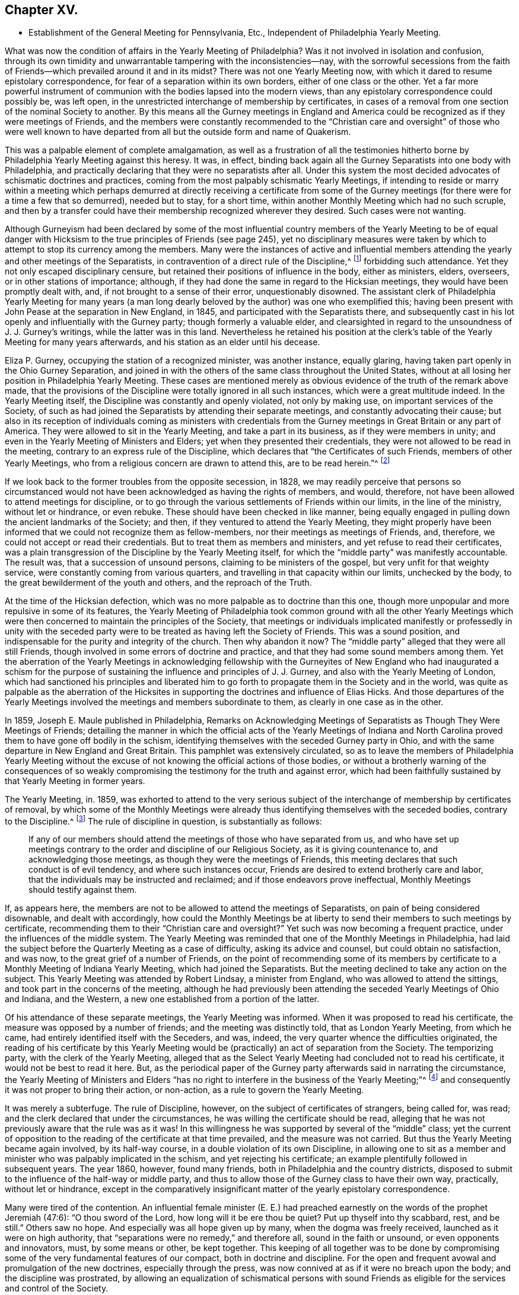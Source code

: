 == Chapter XV.

[.chapter-synopsis]
* Establishment of the General Meeting for Pennsylvania, Etc., Independent of Philadelphia Yearly Meeting.

What was now the condition of affairs in the Yearly Meeting of Philadelphia?
Was it not involved in isolation and confusion,
through its own timidity and unwarrantable tampering with the inconsistencies--nay,
with the sorrowful secessions from the faith of Friends--which
prevailed around it and in its midst?
There was not one Yearly Meeting now,
with which it dared to resume epistolary correspondence,
for fear of a separation within its own borders, either of one class or the other.
Yet a far more powerful instrument of communion with
the bodies lapsed into the modern views,
than any epistolary correspondence could possibly be, was left open,
in the unrestricted interchange of membership by certificates,
in cases of a removal from one section of the nominal Society to another.
By this means all the Gurney meetings in England and America
could be recognized as if they were meetings of Friends,
and the members were constantly recommended to the "`Christian
care and oversight`" of those who were well known to have departed
from all but the outside form and name of Quakerism.

This was a palpable element of complete amalgamation,
as well as a frustration of all the testimonies hitherto
borne by Philadelphia Yearly Meeting against this heresy.
It was, in effect,
binding back again all the Gurney Separatists into one body with Philadelphia,
and practically declaring that they were no separatists after all.
Under this system the most decided advocates of schismatic doctrines and practices,
coming from the most palpably schismatic Yearly Meetings,
if intending to reside or marry within a meeting which perhaps
demurred at directly receiving a certificate from some of the Gurney
meetings (for there were for a time a few that so demurred),
needed but to stay, for a short time,
within another Monthly Meeting which had no such scruple,
and then by a transfer could have their membership recognized wherever they desired.
Such cases were not wanting.

Although Gurneyism had been declared by some of the most influential
country members of the Yearly Meeting to be of equal danger with
Hicksism to the true principles of Friends (see page 245),
yet no disciplinary measures were taken by which
to attempt to stop its currency among the members.
Many were the instances of active and influential members
attending the yearly and other meetings of the Separatists,
in contravention of a direct rule of the Discipline,^
footnote:[[.book-title]#Discipline of Philadelphia Yearly Meeting,# p. 70 and 71 of old edition.]
forbidding such attendance.
Yet they not only escaped disciplinary censure,
but retained their positions of influence in the body, either as ministers, elders,
overseers, or in other stations of importance; although,
if they had done the same in regard to the Hicksian meetings,
they would have been promptly dealt with, and, if not brought to a sense of their error,
unquestionably disowned.
The assistant clerk of Philadelphia Yearly Meeting for many years (a man
long dearly beloved by the author) was one who exemplified this;
having been present with John Pease at the separation in New England, in 1845,
and participated with the Separatists there,
and subsequently cast in his lot openly and influentially with the Gurney party;
though formerly a valuable elder,
and clearsighted in regard to the unsoundness of J. J. Gurney`'s writings,
while the latter was in this land.
Nevertheless he retained his position at the clerk`'s
table of the Yearly Meeting for many years afterwards,
and his station as an elder until his decease.

Eliza P. Gurney, occupying the station of a recognized minister, was another instance,
equally glaring, having taken part openly in the Ohio Gurney Separation,
and joined in with the others of the same class throughout the United States,
without at all losing her position in Philadelphia Yearly Meeting.
These cases are mentioned merely as obvious evidence
of the truth of the remark above made,
that the provisions of the Discipline were totally ignored in all such instances,
which were a great multitude indeed.
In the Yearly Meeting itself, the Discipline was constantly and openly violated,
not only by making use, on important services of the Society,
of such as had joined the Separatists by attending their separate meetings,
and constantly advocating their cause;
but also in its reception of individuals coming as ministers with credentials
from the Gurney meetings in Great Britain or any part of America.
They were allowed to sit in the Yearly Meeting, and take a part in its business,
as if they were members in unity; and even in the Yearly Meeting of Ministers and Elders;
yet when they presented their credentials,
they were not allowed to be read in the meeting,
contrary to an express rule of the Discipline,
which declares that "`the Certificates of such Friends, members of other Yearly Meetings,
who from a religious concern are drawn to attend this, are to be read herein.`"^
footnote:[[.book-title]#Discipline of Philadelphia Yearly Meeting,# page 160, old edition.]

If we look back to the former troubles from the opposite secession, in 1828,
we may readily perceive that persons so circumstanced would
not have been acknowledged as having the rights of members,
and would, therefore, not have been allowed to attend meetings for discipline,
or to go through the various settlements of Friends within our limits,
in the line of the ministry, without let or hindrance, or even rebuke.
These should have been checked in like manner,
being equally engaged in pulling down the ancient landmarks of the Society; and then,
if they ventured to attend the Yearly Meeting,
they might properly have been informed that we could not recognize them as fellow-members,
nor their meetings as meetings of Friends, and, therefore,
we could not accept or read their credentials.
But to treat them as members and ministers, and yet refuse to read their certificates,
was a plain transgression of the Discipline by the Yearly Meeting itself,
for which the "`middle party`" was manifestly accountable.
The result was, that a succession of unsound persons,
claiming to be ministers of the gospel, but very unfit for that weighty service,
were constantly coming from various quarters,
and travelling in that capacity within our limits, unchecked by the body,
to the great bewilderment of the youth and others, and the reproach of the Truth.

At the time of the Hicksian defection,
which was no more palpable as to doctrine than this one,
though more unpopular and more repulsive in some of its features,
the Yearly Meeting of Philadelphia took common ground with all the other Yearly
Meetings which were then concerned to maintain the principles of the Society,
that meetings or individuals implicated manifestly or professedly in unity with
the seceded party were to be treated as having left the Society of Friends.
This was a sound position, and indispensable for the purity and integrity of the church.
Then why abandon it now?
The "`middle party`" alleged that they were all still Friends,
though involved in some errors of doctrine and practice,
and that they had some sound members among them.
Yet the aberration of the Yearly Meetings in acknowledging fellowship
with the Gurneyites of New England who had inaugurated a schism for the
purpose of sustaining the influence and principles of J. J. Gurney,
and also with the Yearly Meeting of London,
which had sanctioned his principles and liberated him to
go forth to propagate them in the Society and in the world,
was quite as palpable as the aberration of the Hicksites
in supporting the doctrines and influence of Elias Hicks.
And those departures of the Yearly Meetings involved
the meetings and members subordinate to them,
as clearly in one case as in the other.

In 1859, Joseph E. Maule published in Philadelphia, [.book-title]#Remarks on Acknowledging Meetings of Separatists as Though They Were Meetings of Friends;#
detailing the manner in which the official acts of the Yearly Meetings of Indiana
and North Carolina proved them to have gone off bodily in the schism,
identifying themselves with the seceded Gurney party in Ohio,
and with the same departure in New England and Great Britain.
This pamphlet was extensively circulated,
so as to leave the members of Philadelphia Yearly Meeting without
the excuse of not knowing the official actions of those bodies,
or without a brotherly warning of the consequences of so weakly
compromising the testimony for the truth and against error,
which had been faithfully sustained by that Yearly Meeting in former years.

The Yearly Meeting, in.
1859,
was exhorted to attend to the very serious subject of the
interchange of membership by certificates of removal,
by which some of the Monthly Meetings were already
thus identifying themselves with the seceded bodies,
contrary to the Discipline.^
footnote:[[.book-title]#Discipline of Philadelphia Yearly Meeting,# pages 70, 71.]
The rule of discipline in question, is substantially as follows:

[quote]
____

If any of our members should attend the meetings of those who have separated from us,
and who have set up meetings contrary to the order and discipline of our Religious Society,
as it is giving countenance to, and acknowledging those meetings,
as though they were the meetings of Friends,
this meeting declares that such conduct is of evil tendency,
and where such instances occur, Friends are desired to extend brotherly care and labor,
that the individuals may be instructed and reclaimed;
and if those endeavors prove ineffectual, Monthly Meetings should testify against them.
____

If, as appears here,
the members are not to be allowed to attend the meetings of Separatists,
on pain of being considered disownable, and dealt with accordingly,
how could the Monthly Meetings be at liberty to send
their members to such meetings by certificate,
recommending them to their "`Christian care and oversight?`"
Yet such was now becoming a frequent practice, under the influences of the middle system.
The Yearly Meeting was reminded that one of the Monthly Meetings in Philadelphia,
had laid the subject before the Quarterly Meeting as a case of difficulty,
asking its advice and counsel, but could obtain no satisfaction, and was now,
to the great grief of a number of Friends,
on the point of recommending some of its members by certificate
to a Monthly Meeting of Indiana Yearly Meeting,
which had joined the Separatists.
But the meeting declined to take any action on the subject.
This Yearly Meeting was attended by Robert Lindsay, a minister from England,
who was allowed to attend the sittings, and took part in the concerns of the meeting,
although he had previously been attending the seceded Yearly Meetings of Ohio and Indiana,
and the Western, a new one established from a portion of the latter.

Of his attendance of these separate meetings, the Yearly Meeting was informed.
When it was proposed to read his certificate,
the measure was opposed by a number of friends; and the meeting was distinctly told,
that as London Yearly Meeting, from which he came,
had entirely identified itself with the Seceders, and was, indeed,
the very quarter whence the difficulties originated,
the reading of his certificate by this Yearly Meeting would
be (practically) an act of separation from the Society.
The temporizing party, with the clerk of the Yearly Meeting,
alleged that as the Select Yearly Meeting had concluded not to read his certificate,
it would not be best to read it here.
But, as the periodical paper of the Gurney party afterwards said in narrating the circumstance,
the Yearly Meeting of Ministers and Elders "`has no right
to interfere in the business of the Yearly Meeting;`"^
footnote:[[.book-title]#Friends`' Review,# vol.
xii, p. 536.]
and consequently it was not proper to bring their action, or non-action,
as a rule to govern the Yearly Meeting.

It was merely a subterfuge.
The rule of Discipline, however, on the subject of certificates of strangers,
being called for, was read; and the clerk declared that under the circumstances,
he was willing the certificate should be read,
alleging that he was not previously aware that the rule was as it was!
In this willingness he was supported by several of the "`middle`" class;
yet the current of opposition to the reading of the certificate at that time prevailed,
and the measure was not carried.
But thus the Yearly Meeting became again involved, by its half-way course,
in a double violation of its own Discipline,
in allowing one to sit as a member and minister who was palpably implicated in the schism,
and yet rejecting his certificate; an example plentifully followed in subsequent years.
The year 1860, however, found many friends,
both in Philadelphia and the country districts,
disposed to submit to the influence of the half-way or middle party,
and thus to allow those of the Gurney class to have their own way, practically,
without let or hindrance,
except in the comparatively insignificant matter
of the yearly epistolary correspondence.

Many were tired of the contention.
An influential female minister (E. E.) had preached
earnestly on the words of the prophet Jeremiah (47:6):
"`O thou sword of the Lord, how long will it be ere thou be quiet?
Put up thyself into thy scabbard, rest, and be still.`"
Others saw no hope.
And especially was all hope given up by many, when the dogma was freely received,
launched as it were on high authority,
that "`separations were no remedy,`" and therefore all, sound in the faith or unsound,
or even opponents and innovators, must, by some means or other, be kept together.
This keeping of all together was to be done by compromising
some of the very fundamental features of our compact,
both in doctrine and discipline.
For the open and frequent avowal and promulgation of the new doctrines,
especially through the press, was now connived at as if it were no breach upon the body;
and the discipline was prostrated,
by allowing an equalization of schismatical persons with sound
Friends as eligible for the services and control of the Society.

The Gurney portion of the members were pretty well
contented with this system for the present,
for it gave them full scope to carry on their measures without contending for them,
though without the direct and open sanction of the body.
Certificates for foreign ministers, though rejected by the Yearly Meeting,
could be read in some one of the meetings under the control of the party,
and all the novelties deemed desirable could be encouraged to the full,
and with entire impunity.
They were willing, therefore, to wait, in patience and hope,
for a time when they would be able to take control of the Yearly Meeting themselves,
being satisfied that the tendency of things was to that result.
Yet there were those, in various portions of Philadelphia Yearly Meeting,
who could not unite with these compromising measures, seeing their entire inconsistency,
and their inadequacy to the crisis; and feeling that the precious truths of the gospel,
committed to our trust as a people,
were not to be safely bartered away for a false peace--a mere fallacious
truce with those who were engaged in substituting a new system,
fundamentally at variance with the unchangeable truth as held by our worthy forefathers.

This sentiment indeed was cherished by a considerable
portion of the members in various parts;
and a few here and there were prepared to act in accordance with the conviction;
though many others,
whose whole heart and soul should have been engaged to sustain the Lord`'s cause,
when the day of trial came were found to flinch, and, under a cowardly fear,
to plead the necessity of submission to the sense of the body.
Though "`armed and carrying bows,`" they "`turned back in the day of battle.`"
Thus the numbers of those who through all were truly concerned
to be found standing as it were with their lives in their hands,
firm for the ancient standard,
without calculating consequences by carnal reasonings and pleas,
were reduced to so small a remnant that they were even fewer
than those who lapped water in the army of Gideon,
who were selected as the instruments for executing the counsel of the Most High.
The interchange of membership by certificates to and from the seceded bodies,
at length became so frequent a practice among the several Monthly Meetings,
that its inconsistency and danger engaged the solid attention of Bucks Quarterly Meeting;
many of the members thereof being convinced that it was carrying
the meetings rapidly into complication with the schism.
The result was that Bucks Quarter sent up in its report to the Yearly Meeting,
in the spring of 1860, a request that the subject might claim its consideration,
so that the Monthly Meetings might be instructed as to what course they should pursue.

The Northern District Monthly Meeting in Philadelphia had already
sent up to Philadelphia Quarterly Meeting a proposition for referring
this important subject to the Yearly Meeting for its consideration,
so that the Monthly Meetings might be instructed how to act.
But the Quarterly Meeting declined to take any steps in regard to it;
one influential elder remarking that the carrying of it to the
Yearly Meeting "`would only cause trouble,`" and that "`the Monthly
Meetings certainly had a discretionary power.`"
Poor ground this for refusing to open the way to a safe decision of so vital a matter,
on which so much diversity existed.
In the eleventh month, 1859,
an Appeal had been presented to Philadelphia Quarterly Meeting,
signed by some of the members of the Northern District Monthly Meeting in that city,
on the same subject.
The Quarterly Meeting refused to hear this appeal,
and the appellants therefore notified the ensuing Quarter, in the second month, 1860,
of their intention to carry up their appeal to the Yearly Meeting.
The Quarterly Meeting declined to recognize their right of appeal,
or to appoint respondents on its part, as usual, to the Yearly Meeting.
Meantime the Monthly Meeting went on,
recommending several of its members to one or more
separate meetings within the limits of Indiana.
This constrained the appellants to carry their appeal to the Yearly Meeting of 1860.
It was as follows:

[.embedded-content-document]
--

[.letter-heading]
To The Yearly Meeting.

As members of the Religious Society of Friends,
truly concerned for the support of its Discipline and ancient testimonies,
we feel constrained to appeal to the Yearly Meeting against the course pursued by some
of the members of the Monthly Meeting of Friends of Philadelphia for the Northern District,
who have violated the Discipline of our Yearly Meeting,
by sending certificates of membership to meetings of separatists;
thus giving countenance to,
and acknowledging those meetings as though they were meetings of Friend +++[+++of]
which our Yearly Meeting declares that such conduct is of evil tendency,
and repugnant to the harmony and well-being of our Religious Society;
and which we have found to be sorrowfully true in every particular.
And we apprehend that our rights of membership in religious
Society have been endangered by such proceedings.

And we also feel constrained to appeal against Philadelphia Quarterly Meeting,
for refusing to hear our appeal against those disorderly acts,
as it still further jeopardizes our rights of membership.

--

Had these three members the right of appeal on this subject, or had they not?
The subject was a momentous one, affecting the whole constitution of the Society.
The Discipline guarantees to every member who thinks himself aggrieved
by the judgment of his Monthly Meeting in his case,
the right of appeal.
This wording of the rule--in his case--which was probably intended rather
as an explanation than as a limitation,--was taken advantage of,
against the appellants,
by the allegation that no judgment had been issued by the Monthly Meeting against them,
individually,
that in short they had had no case pending in the Monthly
Meeting--not having been dealt with at all as delinquents,
or offenders against the Discipline--that the right of appeal was here confined to those
who had been testified against by their Monthly Meeting--that the present matter was
a mere difference of sentiment respecting the action of the Monthly Meeting,
and therefore that it was not a proper subject for an appeal.

This, however, was an unworthy quibble,
for the purpose of setting the matter easily aside without a hearing.
The subject of the appeal was well known to be of a highly important character,
and it was also known that appeals more or less similar in circumstances
had on various occasions in former years been presented and entertained,
for the cause of justice, by the superior meetings,
especially during the troubles with the disciples of Elias Hicks.^
footnote:[See Vol.
1, chap.
4.]
If not as an appeal, yet at least as a remonstrance against a supposed great wrong,
endangering, in their apprehension, the rights of membership of those presenting it,
and also of many others, as well as the safety of the Society, and its proper identity,
it ought surely to have been heard, both by the Quarterly, and, if needed,
by the Yearly Meeting.
The Yearly Meeting of 1860 came in due course, on the 16th of the fourth month.
After it was opened for business on Second-day morning,
the clerk mentioned that he found on the table a paper endorsed,
_Appeal to Philadelphia Yearly Meeting;_
but that none of the reports from the Quarters alluded to any appeal.
He inquired what disposal should be made of it.
After some time, he rose again, and added that, on looking into the paper,
it appeared to be signed by three persons,
and to be an appeal against their Monthly Meeting`'s action in
sending certificates to Monthly Meetings of other Yearly Meetings;
and, as this subject would come up from the minutes of Bucks Quarter,
he inquired whether it would not be better to postpone
the consideration of it till that time.
To this the appellants consented, in the full confidence that they would then be heard.

On Fourth-day afternoon,
the subject as brought up by Bucks Quarterly Meeting came under consideration.
After a great deal had been said for and against the practice in question,
some of it savory and pertinent, and much of it quite the contrary,
and not needful to be repeated here;
and many of those who had formerly been relied upon
as opposed to this inconsistency had given way,
under the plea that way did not open to do anything, and therefore it was best to submit,
the clerk made a minute,
stating in substance that the subject had been "`deliberately considered,
and way did not open to take any step;
but that the Monthly Meetings were directed to keep
to our Discipline in relation to that subject.`"
One of those who had been really valiant for the truth, but,
under the paralyzing influence of an attachment to some of the half-way leaders,
had previously stated his opinion that way did not open to do anything,
immediately rose and said that he thought the latter part of the minute
(respecting keeping to the Discipline) had better be stricken out.
Solomon Lukens, an elder, who sat near the table, turned round and said, "`I hope not!`"
But the clerk, without waiting for further expression,
immediately ran his pen through that part of the minute, remarking,
"`It don`'t change the Discipline;`" apparently regardless of the manifest fact,
that though it did not change the Discipline,
yet it changed the position of the Yearly Meeting in relation to the Discipline,
as it showed that the meeting was afraid to recommend a strict compliance therewith,
which would have necessarily resulted in the disownment of all who should persist
in adhering to the apostatizing course which was the cause of all this trouble.

At the next sitting,
one of the appellants called the attention of the meeting to the appeal,
reminding Friends that the understanding was,
that it was to be attended to when the subject from Bucks Quarter was considered;
which had now been done,
and the meeting appeared to be drawing towards its closing business.
The clerk now attempted to check any further opening of the case;
saying that "`he had expected it was understood that this matter was settled
when the report from Bucks Quarter was read and disposed of,
as the subject in each was similar.`"
This was exceedingly unjust,
as the appellants had confided in his own proposition to hear their appeal at that time,
and they had had no full and fair opportunity of opening
and explaining the nature and extent of their grievance,
as they would have had before a committee appointed
for the purpose of hearing their appeal.
The clerk, moreover, as a member of the Quarter appealed against,
had no right to a voice in the question, according to our Discipline.
But several other members of the same Quarterly Meeting
now assumed to object to any reopening of the subject,
notwithstanding this plain previous understanding.

One influential member of Philadelphia Quarterly Meeting
stated that he had seen the appeal addressed to that Quarter,
and that it was not an appeal,
but a remonstrance against sending certificates to certain meetings.
Another member of the same Quarter said, he likewise had seen the appeal,
and he designated it as wrong, or disorderly,
for persons to come before the Yearly Meeting in this way!
Another member of it said,
there ought to have been a committee appointed early in the Yearly Meeting,
to examine the paper, and then they should have reported that it was a wrong thing, etc.
Indeed,
it seemed as if the members of the very Quarterly
Meeting against which the appeal was presented,
were the main opponents now to its being heard,
in direct contravention of the Discipline.
They were, however, followed by members from other Quarters,
opposing any hearing of the appeal,
and censuring the appellants for coming thus before the Yearly Meeting.
Some then proposed that the meeting should go on with other business--which
was done--and thus the appeal was rejected without being heard,
in violation of the express understanding given in the early part of the meeting!
Friends who deeply felt and mourned over these departures,
now lost all hope of Philadelphia Yearly Meeting doing anything effective to
stay the progress of the secession from the true principles of the Society.
They had done what they could to avert the downward course,
but all their efforts had been rejected, and appeared now to be of no avail.

These saw with distress,
that not only was Philadelphia Yearly Meeting entirely failing to withstand
the advances of the schism in any practical and effective way,
but that it was officially permitting such a series of measures in the
subordinate meetings as must eventuate in a complete amalgamation with
those who had openly joined the secession in other places.
It had now refused to interfere with this amalgamation,
had stricken out from its minute even a recommendation to keep to the Discipline,
and was, in its own constant practice, setting an example of placing the avowed,
and active, and influential Gurneyites on an equality with any other members,^
footnote:[See chap.
15.]
when they ought to have had disciplinary measures extended to them,
to convince them of their errors, and if not reclaimed, to have been disowned.
They saw, too, that for themselves as individuals, and for their families,
there was no safety from being swallowed up in this vortex,
but in firmly and openly withstanding it;
although a faithful stand against it might involve the very painful necessity
of calling in question the continued authority in the truth,
of the Yearly Meeting itself,
and clearing themselves from its now lapsed and apparently hopeless position.

It appeared to them that the time had fully come, for them to flee each one for his life;
or, in accordance with the words of John Justice, a minister from Bucks County,
spoken prophetically in the Northern District Meeting in the year 1838,
two weeks before his decease; when,
testifying of his sense of the coming of something "`even more
awful than anything we have ever yet had to pass through,`" he
predicted that "`those who are preserved in this time,
it will be as it were upon the broken pieces of the ship.`"^
footnote:[[.book-title]#The Friend,# 1845, page 196; and [.book-title]#J. E. Maule`'s Serious Review,# page 9.]
Not that all who at that time saw and mourned over the lapsed condition
of Philadelphia Yearly Meeting were alike prepared to act firmly and openly,
when the time came for an individual standing as in "`the valley of decision.`"
This was indeed found now to be a low place--too low for
the pride of man to find satisfaction in it.
Many were soaring above it, and saying to themselves or others,
that when something might occur, in which they would be joined by considerable numbers,
and by such and such eminent members,
so as to make a "`respectable`" body in their estimation,
then they would be willing to unite in opposing Gurneyism.
Others earnestly cried out that "`separations were no remedy,`"
and "`not to be resorted to under any circumstances;`" forgetting,
or ignoring the fact, that the schism was already upon them,
and the Yearly Meeting was falling into it!
Still others, like a portion of Gideon`'s host,
were "`fearful and afraid,`" and were therefore not prepared
for this warfare with "`principalities and powers.`"^
footnote:[Some who then made one plea or another
for remaining "`in the body,`" lapsing as it was,
found, after awhile, the entangled state they were in,
with all the innovations pressing upon them, yet with no power now to withstand them;
and began to charge those who had taken a firm stand in the day of decision,
with having increased their inability to oppose the inroads of Gurneyism,
by leaving them to themselves, instead of staying to help them.
These would now acknowledge that they wanted their aid.
But they seemed to forget the repeated warnings that
had been given them by those Friends while with them,
that the departure was a fundamental one;
and that they themselves had quietly looked on and allowed
the testimony of such to be treated with scorn and reproach,
and their efforts to sustain the cause frowned down.
Some of these now attempting to excuse their remaining with the lapsed body,
would allege that they continued to testify against the palpable innovations,
and therefore considered themselves clear of the responsibility.
Yet they still held their positions as active members of the meetings
which allowed the inroads to go on without effectually checking them;
and the old saying, quoted by Robert Barclay,
was applicable to them--__"`Quod facit per alium, facit per se.`"__]

Many Friends left the city for their homes on the same day that the meeting closed.
A few who were communing together early the next
day on the sorrowful condition of the church,
and the danger, which threatened all the members,
of being inextricably entangled in the secession,
believed it right to call together such as could be found still in the city,
who were opposed to the course taken by the Yearly Meeting,
inviting them to meet at the house of a friend at a later hour in the morning.
Twenty-two Friends accordingly assembled,
who sat together in silent waiting on the Wonderful Counsellor,
for his direction and help.
A solemn covering of good was sensibly felt over this little assembly,
with a ray of hope for safety to those who,
in simple reliance on the Master`'s guidance and protection,
would be willing to follow whithersoever his divine wisdom should lead them,
even though it might be through the deeps,
as escaping on boards and broken pieces from the stranded vessel.

A sweet feeling of sympathy and unity prevailed;
but as their numbers were felt to be small, it was thought best,
before coming to any conclusion as to further proceedings in so weighty a matter,
to invite Friends more generally throughout the Yearly Meeting,
who might feel prepared for it, to meet together in Conference, at Fallsington,
in Bucks County, Pennsylvania, on the thirty-first day of the fifth month,
after the close of Bucks Quarterly Meeting.
Notices were accordingly circulated of the proposed Conference,
and a considerable number of Friends attended at the time and place appointed.
It was supposed that about one hundred, of both sexes,
from various portions of the Yearly Meeting, were in attendance,
who sat together in solemn waiting on the Lord,
that he might condescend to show them a right way for themselves and their little ones,
acceptable in his holy sight.
It was felt to be a season of divine favor,
and they were encouraged to stand firm and vigilant against the
wiles of that insidious spirit which was laying waste the precious
testimonies entrusted to our religious Society to uphold,
for the maintenance of the purity of the Christian religion.
It was concluded to meet again at the same place in the ensuing ninth month.

Steps were taken one by one, as the stepping-stones could be clearly discerned.
At the next Conference meeting it was concluded to appoint a clerk,
and to keep records of their proceedings.
This measure startled a few, who became alarmed on looking ahead,
and contemplating the smallness of their numbers compared
with those still adhering to the Yearly Meeting;
and some of these now concluded that it would be safest
for them to "`walk no more with`" this little company.
So the few became for awhile fewer.
But they were sustained in the faith that their path was cast up for them,
not of themselves, but by Him whose ways are higher than our ways,
and whose counsels are inscrutable, but who will unfailingly sustain his children,
be they few or many, who hold out to the end in faithful obedience,
having none in heaven but him, nor in all the earth in comparison of him.
It was now agreed to appoint a committee to draw up, during the interim,
an essay of an epistle to the members of Philadelphia Yearly Meeting,
explanatory of the causes of our present position,
and inviting the honest-hearted to unite in measures for the sustaining
of a body of Friends here on the ancient foundation--this essay
to be presented for consideration at the next Conference meeting,
which was agreed to be held at Fallsington, in the ensuing twelfth month.

Here, then, was a position taken in direct opposition to the Yearly Meeting.
But it was a position in which a deeply concerned
and tribulated remnant felt called upon to stand,
in a sincere endeavor to sustain the ancient standard,
which the Yearly Meeting was allowing to fall to the ground.
In doing this they were taking no new position,
as the Yearly Meeting was tacitly yet obviously falling into the ranks of schism,
and their concern was to remain firm to the original ground and compact of the Society.
That which may be looked upon as a separation from a Yearly Meeting which has
through unfaithfulness lost its rightful position and authority as a living Church,
is not a separation from the true Society,
even though it may involve a disownment of the great majority of the professing members.
Indeed it may be a means of preservation within the true Society.
They are the true Society who stand by its vital principles and practice.
Yet a separation is an extreme measure,
and can only be justified when full evidence is shown
of its necessity for the great duty of sustaining,
in their purity and vitality,
the precious principles of Christianity with which the people called Quakers were entrusted,
and of preserving the members from otherwise inevitable
entanglement in fundamental error of faith or practice.
It must, in short, be founded on a fundamental emergency.

Was this the emergency to which faithful Friends were now brought,
within the Yearly Meeting of Philadelphia,
a Yearly Meeting which had stood so firmly against
the errors of Elias Hicks and his followers,
and, for a time,
against the more recent and opposite attacks upon its ancient
faith by the advocates of the Gurney system?
Deplorable as such a conclusion must be, and incredible to many,
it has always appeared to the writer, that here was such an emergency.
The fundamental principles distinguishing our ancient faith,
and the true life of the body, were at stake in this matter.
The Yearly Meeting,
after having repeatedly warned that of London of the unsound nature and disintegrating
tendency of the changes in doctrine which it was permitting to be sent forth
into the Society and the world at large--after having cherished and nourished,
if not in some degree commenced,
the stand taken in New England and other places against the defection--after
having publicly testified to the fundamental nature of this stand,
and its conviction that it was taken in New England for the defence
of the truths always professed by faithful Friends--after all this,
it gave way to the popular clamor for a hollow peace even at the sacrifice of principle.

But did it sacrifice principle?
Certainly not, as a body, by any official and open avowal of unsound doctrines;
neither perhaps did the Hicksian meetings in 1828.
But, as it was in their case, actions speak a more potent language than words.
The Hicksites upheld those who did avow unsound doctrines.
Philadelphia Yearly Meeting retained in service members occupying influential positions,
who were thoroughly and openly identified with the
Gurney schism in doctrine and in practice.
It rejected all the claims of its New England brethren and others,
who were standing and suffering for the ancient faith,
to be recognized by it as the true and legitimate Society;
and saw them almost struggling for life under the
discouragements brought upon them by its neglect,
without reaching forth a hand to help them in their distressed, persecuted,
and weak condition.
On the other hand, it had practically encouraged those engaged in the defection,
by allowing complete amalgamation of membership with
such as had openly and bodily lapsed into the schism;
thus introducing floods of unsoundness within its own borders,
as well as sending its own members into the dangers
inseparable from fellowship with schismatic meetings.
It had entirely and repeatedly, and in the most pointed manner,
declined to interfere to stop these apostatizing measures;
and compromising and conniving at them had become the rule
of action with those who controlled its proceedings.
And in order to maintain its temporizing position,
it was constantly violating its own Discipline in relation to Separatists; and finally,
it had refused to listen to the earnest appeal of some of
its members for a rectification of these abuses;
so that the friends of right order and ancient principles were left without
hope of any favorable action to remedy the lapsing condition of the body.
They simply stood still in their testimony for the ancient compact,
while the Yearly Meeting was drifting into confusion and entanglement with schism.

The next meeting for Conference was a time of encouragement
to Friends to hold on their way,
trusting in the care of the Shepherd of Israel,
when all outward helps and reliances seemed to have failed.
The committee appointed at the previous meeting produced
an essay of an _Epistle to the Members of the Yearly Meeting,_
showing the causes of our extraordinary position; which was read and adopted,
and ordered to be printed for general circulation among the members of the Yearly Meeting.
This document, containing important information officially stated,
with serious charges of delinquency against Philadelphia Yearly Meeting,
was extensively circulated in a printed form, but never elicited any reply,
either from Philadelphia Yearly Meeting, the Meeting for Sufferings,
or individual members.
It appears to have been thought that the safest plan would be to take no notice of it.
The Yearly Meeting issued in 1861 a long epistle to its members,
chiefly reminding them of the value of various testimonies always held by the Society,
such as respected silent worship, ministry, plainness of dress and language,
inward retirement of mind, love and gentleness, etc.,
and against unsettlement and reasoning on religious truths, pride,
and worldly-mindedness, outward rites and ceremonies, political and party spirit,
etc.--with sentiments true and salutary in themselves,
but which had been many times over expressed in the same terms by the same parties.
But it is observable that in that long epistle there was no word
of warning against the series of unsound doctrines that were producing
such wide devastation--the great snare by which the enemy,
in this particular period,
was turning aside whole multitudes from the unity
of the faith once delivered to our forefathers.
Nor was there the slightest attempt to clear themselves from those very serious
charges which had been publicly and conscientiously brought against their course,
or even to allude to them or to the existence of the body which brought them;
thus evincing that they were not able to meet those charges,
or to defend the course they were pursuing.

The adjourned Conference Meeting at Fallsington, in the fifth month, 1861,
which now assumed the appellation of a "`General Meeting of Friends for Pennsylvania,
New Jersey, Delaware,
etc.,`" was engaged in an earnest travail and concern
for the faithful walking of its members,
in accordance with our high profession;
and was favored with renewed evidence that the Great Head
of the church condescended to own its deliberations;
and especially during the last sitting was the canopy of His love spread over the assembly,
to the contriting of many hearts before Him.
Subsequently it was agreed to hold the meetings quarterly.
At the ensuing General Meeting in the ninth month,
a concern arose and spread weightily over the meeting,
in regard to the true support of the discipline in
the scattered local condition of its members;
and resulted in the preparation and adoption of the following minute,
which was directed to be forwarded to each of the Yearly Meetings of Friends owned by it,
viz.:

[.embedded-content-document.minute]
--

This meeting issued last year an Epistle to our fellow members,
showing that the Yearly Meeting of Philadelphia, as controlled of late years,
has not only connived at, but practically promoted,
the great departure from the ancient ground of our profession,
connected with the unsound doctrines of Joseph John Gurney and his adherents.
Since that time, not only has that Yearly Meeting persisted in its course,
as therein represented by us,
but the Quarterly and Monthly Meetings subordinate thereto have
identified themselves with it by representation and otherwise;
thus partaking of the responsibility of identification with schism;
so that we can no longer conscientiously own them,
as meetings of the religious Society of Friends.

Under these circumstances,
and until Monthly and Quarterly Meetings can be again
held in a measure of the life and power of Truth,
which is the only authority for meetings of discipline,
we believe it will be right to advise Friends intending removal,
to make application to this meeting for its certificate;
so that after proper inquiry has been made, and no obstruction appearing,
they may be rightly joined in membership with such
meetings as may be held on the ancient foundation,
and clear of the defection which so sorrowfully prevails.
And it is our request,
that all certificates for Friends coming to reside
within our limits be presented to this meeting.

It is also directed that Friends intending marriage apply to this
meeting for its advice and assistance in the accomplishment thereof;
that all things may be done therein,
in the comely order which Friends were led into in the beginning,
and to the honor of Truth.
It is also our concern, that Friends who may feel their minds drawn,
in the love of the Gospel, to visit other portions of the Lord`'s heritage,
should lay such concern before this meeting, and receive its certificate of unity,
before engaging therein.
And Friends coming amongst us in like manner, from meetings beyond our limits,
are encouraged to lay their certificates before this meeting, as opportunity offers.
And, for the present,
all cases requiring disciplinary attention should be laid before this meeting,
for its judgment and care.

--

Subsequent to this,
the establishment of several small meetings for divine worship in different
places engaged the attention of successive General Meetings;
which series of needful measures for the preservation
of the order and integrity of the body,
it is not necessary here to detail.
On this subject, a minute adopted by the meeting held in the eighth month, 1862,
holds the following language:

[.embedded-content-document.minute]
--

An exercise spread over this meeting,
that the small companies who meet together may be concerned
faithfully to labor for the arising of life in their meetings,
that so they may indeed realize the declaration of the blessed Master,
"`Where two or three are gathered together in my name, there am I in the midst of them.`"

A travail was also felt on account of our dear brethren and sisters,
who have not yet given up to meet together in their respective neighborhoods
for the purpose of waiting upon the Lord for a renewal of their strength;
with desires that such may remember the language of David,
"`I will not offer a sacrifice to the Lord, of that which costs me nothing.`"
And we believe that Friends who thus give up will experience that our
Heavenly Father is a rich rewarder of those who diligently seek him.^
footnote:[In accordance with the concern of the General Meeting,
a meeting for worship had been held for some time in Friends`' Meetinghouse at Fallsington,
and one at Bristol;
and afterwards one was reported to the General Meeting as having been opened in Philadelphia,
twelfth month 22nd, in a house rented in Coates Street,
after having been previously held for awhile in the
dwelling of one of the members--one at Horsham,
in Friends`' meetinghouse, fourth month 1st, 1862--one at Germantown,
in a Friend`'s house, eighth month 21st, 1862--one in Fallowfield, Pa., sixth month 7th,
1863, in a room granted for that use by a Friend;
having been previously held in his own dwelling near Ercildoun.
A meeting also was held at London Britain, in a Friend`'s house,
which was afterwards moved, sixth month 10th, 1866,
to the basement of a schoolhouse hired near Strickersville.
Various other meetings were afterwards added, as required in different places,
including one at Elklands, in Sullivan County, Pa.]

--

In the ninth month, 1863,
the General Meeting issued regulations for the accomplishment of marriages,
in order that the requisitions of the Discipline, in that important matter,
might be complied with, as nearly as possible, in our scattered condition;
and at this time, likewise,
a meeting of ministers and elders was directed to be held once in three months.
The reestablishment of Monthly Meetings for Discipline engaged
at various times the attention of the General Meetings;
Friends desiring to move in so important a concern under the pointings of best wisdom,
and a sense of the right time having come for it.
For awhile, the members were encouraged to meet together once a month,
according to their convenience of distance from certain central points,
but without engaging in any further disciplinary business than
the reading and consideration of the Queries and Advices;
and even this was found to be of a salutary tendency, promotive of true love and unity,
and reanimating to the solitary ones in their tribulated walk.
But it was still felt that something further was needed in the same direction,
that the Church might be "`builded as a city that is compact together.`"

A few here and there objected to the reestablishment of Monthly Meetings,
fearing we were becoming too formal, and depending too much on disciplinary arrangements;
and some declined, on a similar ground,
to have their names and their children`'s names entered in the list of members,
alleging that they wished their names entered in the "`Lamb`'s book of
life,`" and hinting as if they thought the two were incompatible.
These eventually lost their standing in the Truth and wandered away;
but the church was preserved from being shaken by their departure.
At length, in the ninth month, 1866, a Committee,
having in charge the subject of the right holding of the subordinate meetings,
made a report of their sense, in regard to holding Monthly Meetings for Discipline;
which was united with by the General Meeting, and is as follows:

[.embedded-content-document]
--

[.letter-heading]
To the General-Meeting

The Committee appointed to consider the subject of
the right holding of our religious meetings,
and what additional steps it might be right to take
to promote the due support of the discipline,
report: That they have all met,
and were enabled solidly to deliberate on the subject of their appointment.
The right sustaining of true gospel order among the
small remnants of the Society in these parts,
was felt to be a subject of great weight and importance,
early after the first holding of the Conferences which resulted
in the establishment of our General Meeting;
and in order that no loss might be sustained in that
respect in our weak and scattered situation,
it was concluded that the General Meeting should exercise
the disciplinary functions of Monthly and Quarterly Meetings,
until such time as Friends might be enabled again to hold
Monthly Meetings for discipline to the honor of truth.

We have sensibly felt, that "`except the Lord build the house,
they labor in vain that build it; except the Lord keep the city,
the watchman waketh but in vain;`" and surely,
vain will be all attempts made in our own strength or wisdom, to sustain his cause.
But we believe the time has come when it would be right to endeavor
to promote the more efficient exercise of the discipline,
and likewise to relieve the General Meeting from accumulating business,
by the holding of two Monthly Meetings for discipline within our limits,
in accordance with the provisions of our Discipline;
to be held jointly of men and women Friends.
We therefore propose that Friends of Fallsington and Bristol Meetings,
together with the scattered members in Bucks County, Pa., and in Burlington County,
N+++.+++ J., should form one Monthly Meeting, to be called Falls Monthly Meeting of Friends;
and that Friends residing in other places within the limits of this General Meeting,
should, for the present, compose another Monthly Meeting,
to be called the Monthly Meeting of Friends, held in Philadelphia.

--

The two Monthly Meetings, thus directed to be established,
were opened in the ninth month, 1866;
both being attended by a committee of the General Meeting, appointed for the purpose.
They have since increased to four in number,
through the annexation of Salem Monthly Meeting, in Ohio,
and Nottingham and Little Britain Monthly Meeting, in Maryland.^
footnote:[Since the erection of a new meetinghouse by Friends of Philadelphia,
on Olive Street, west of North Eleventh Street,
it has been agreed to hold the General Meetings in the sixth and ninth months as before,
at Fallsington, and those in the twelfth and third months in Philadelphia.]
Thus Friends went gradually but steadily onward, taking one step after another,
as they were enabled, towards rebuilding the walls that had been broken down;
quietly leaving the Yearly Meeting to take its own course, in tampering with the schism.
But they were not, meantime, nor had they expected to be,
free from their share of trials from false brethren;
or superficial ones not truly baptized for this warfare,
who had joined them from various motives; or those who, through unwatchfulness,
fell from a measure of grace formerly known,
and became alienated from the way of truth which they had once
advocated and clearly seen to be the way for them to walk in.
Here and there was one who became entangled in high notions of spiritual attainment,
and thus indulged in strange imaginations,
which not being sanctioned by Friends generally, such an one struck off from the track,
and walked no more with them.

A few others, equally unwatchful, being caught by a spirit of self-righteousness,
began to blame their brethren and sisters who did not see exactly as they saw, and,
because they could not have their own way,
they also went off with a feeling of alienation.
Still another class, entangled in the snare of over-weening personal attachment,
and thinking of some "`more highly than they ought to think`"--like the women who helped
to delude James Nayler in former days--became strangely impetuous in their ways,
contemning the order of truth and the tender advice of Friends
deeply concerned for their safety and the welfare of the church,
and had to be disowned.
All this was very discouraging.
Indeed, the enemy of all righteousness seemed bent upon rending this little company,
and thus frustrating their testimony.
But the Lord sustained it,
and even these sorrowful occurrences afforded evidence of the vitality of the body,
in that it was enabled to cast off the diseased or dead branches,
instead of weakly allowing them to remain--for the sake
of a hollow peace--and bring forth unwholesome fruit.
The latter class above mentioned, we shall meet with in a portion of the ensuing chapter.

It is not within the scope of this work to trace particularly the further transactions
of this branch of the Smaller Bodies of Friends (holding its General Meeting in Pennsylvania),
since its establishment as an organized body independent
of the lapsed Yearly Meeting of Philadelphia.
Thus much it seemed needful to say, to show its true position.
But it may be safely acknowledged, with thankfulness to the Great Head of the church,
that it has from time to time, through all its trials,
felt the sustaining help of divine love and condescension.
It has had various comfortable additions to its numbers; and is believed to be,
since the cessation of the disturbing elements which have just been alluded
to (and which ought to have been reasonably expected to arise for a time),
in a more encouraging state of unity and of consistency generally with our profession,
than those looking upon it from an outside point of view may be aware of.
Gifts and qualifications for service in the church have not been withheld from its members,
but graciously entrusted to brethren and sisters with an evidence of the true life,
for the edification of the body,
and for the invitation of others to taste and see
for themselves the goodness of the Shepherd of Israel;
and this greatly beyond desert.

With nothing to boast of individually or collectively--a small and weak remnant
of a backsliding generation--they are striving as it were against wind and tide,
to hold up the standard of the ancient faith, which was, until recent times,
so faithfully sustained by Philadelphia Yearly Meeting.
But while the departures from this standard have been constantly increasing,
the Yearly Meetings of Philadelphia and Ohio have stood mournfully gazing at the desolations,
with their hands tied by the fallacious dogmas of the middle policy;
so that for a quarter of a century past they have absolutely done
nothing effectually to stay the flood overflowing the whole land,
or to encourage in the least degree those who were concerned to
be found standing openly and unmistakably against its inroads.
